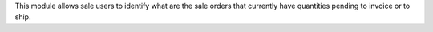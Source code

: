 This module allows sale users to identify what are the sale orders
that currently have quantities pending to invoice or to ship.
